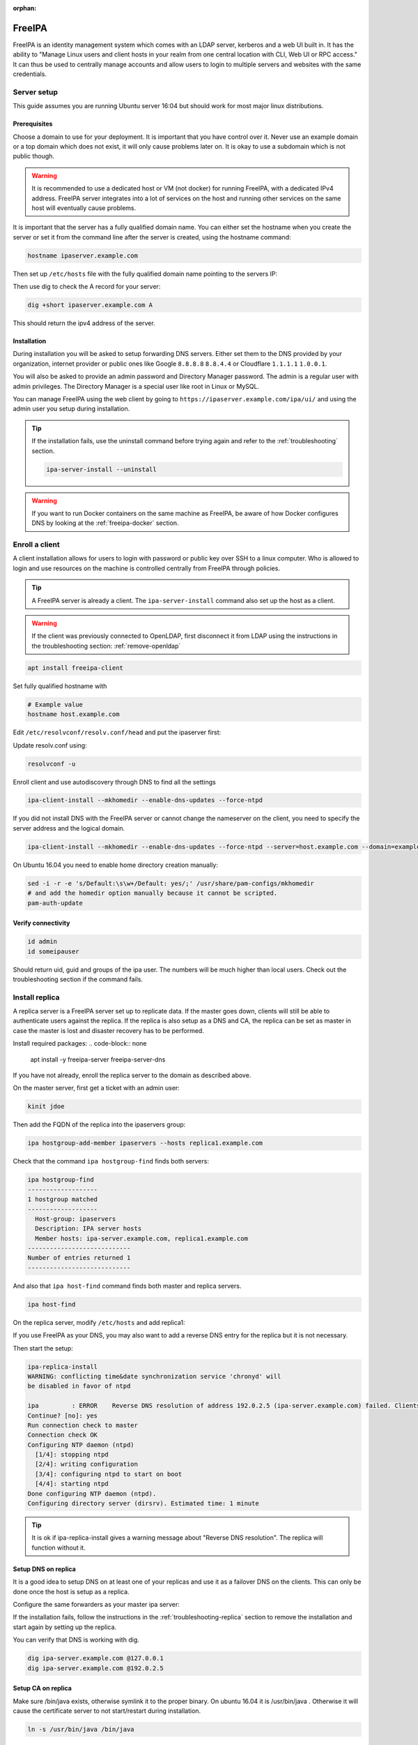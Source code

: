 :orphan:

FreeIPA
=======

FreeIPA is an identity management system which comes with an LDAP server,
kerberos and a web UI built in. It has the ability to "Manage Linux users and
client hosts in your realm from one central location with CLI, Web UI or RPC
access." It can thus be used to centrally manage accounts and allow users to
login to multiple servers and websites with the same credentials.

Server setup
------------

This guide assumes you are running Ubuntu server 16:04 but should work for most
major linux distributions.

Prerequisites
^^^^^^^^^^^^^

Choose a domain to use for your deployment. It is important that you have control
over it. Never use an example domain or a top domain which does not exist, it
will only cause problems later on. It is okay to use a subdomain which is not
public though.

.. warning::

    It is recommended to use a dedicated host or VM (not docker) for running
    FreeIPA, with a dedicated IPv4 address. FreeIPA server integrates into a lot
    of services on the host and running other services on the same host will
    eventually cause problems.

It is important that the server has a fully qualified domain name. You can either
set the hostname when you create the server or set it from the command line
after the server is created, using the hostname command:

.. code-block:: bash

    hostname ipaserver.example.com

Then set up ``/etc/hosts`` file with the fully qualified domain name pointing to
the servers IP:

.. code-block:: none
    :caption: Example /etc/hosts

    # Replace with your own values
    198.51.100.5 ipaserver.example.com ipaserver

Then use dig to check the A record for your server:

.. code-block:: bash

    dig +short ipaserver.example.com A

This should return the ipv4 address of the server.

Installation
^^^^^^^^^^^^

.. code-block:: bash
    :caption: Install the packages

    apt install freeipa-server freeipa-server-dns

.. code-block:: bash
    :caption: Setup the FreeIPA server

    # Replace the values below with your own. Never use example.com in a real deployment.
    ipa-server-install --setup-dns --hostname=ipaserver.example.com --realm=EXAMPLE.COM --domain=example.com --no_hbac_allow 

During installation you will be asked to setup forwarding DNS servers. Either
set them to the DNS provided by your organization, internet provider or public
ones like Google ``8.8.8.8`` ``8.8.4.4`` or Cloudflare ``1.1.1.1`` ``1.0.0.1``.

You will also be asked to provide an admin password and Directory Manager
password. The admin is a regular user with admin privileges. The Directory
Manager is a special user like root in Linux or MySQL.

You can manage FreeIPA using the web client by going to
``https://ipaserver.example.com/ipa/ui/`` and using the admin user you setup
during installation.

.. tip::

    If the installation fails, use the uninstall command before trying again and
    refer to the :ref:`troubleshooting` section.

    .. code-block:: bash

        ipa-server-install --uninstall

.. warning::

    If you want to run Docker containers on the same machine as FreeIPA, be
    aware of how Docker configures DNS by looking at the :ref:`freeipa-docker`
    section.

Enroll a client
---------------

A client installation allows for users to login with password or public key over
SSH to a linux computer. Who is allowed to login and use resources on the
machine is controlled centrally from FreeIPA through policies.

.. tip::

    A FreeIPA server is already a client. The ``ipa-server-install`` command
    also set up the host as a client.

.. warning::

    If the client was previously connected to OpenLDAP, first disconnect it from
    LDAP using the instructions in the troubleshooting section:
    :ref:`remove-openldap`

.. code-block:: bash

    apt install freeipa-client

Set fully qualified hostname with

.. code-block:: bash

    # Example value
    hostname host.example.com

Edit ``/etc/resolvconf/resolv.conf/head`` and put the ipaserver first:

.. code-block:: none
    :caption: Example /etc/resolvconf/resolv.conf/head

    # Master
    nameserver 192.0.2.5
    # Replica
    nameserver 192.0.2.6
    # Fallback DNS
    nameserver 8.8.8.8

Update resolv.conf using:

.. code-block:: none

    resolvconf -u

Enroll client and use autodiscovery through DNS to find all the settings

.. code-block:: none

    ipa-client-install --mkhomedir --enable-dns-updates --force-ntpd

If you did not install DNS with the FreeIPA server or cannot change the
nameserver on the client, you need to specify the server address and the logical
domain.

.. code-block:: none

    ipa-client-install --mkhomedir --enable-dns-updates --force-ntpd --server=host.example.com --domain=example.com

On Ubuntu 16.04 you need to enable home directory creation manually:

.. code-block:: none

    sed -i -r -e 's/Default:\s\w+/Default: yes/;' /usr/share/pam-configs/mkhomedir
    # and add the homedir option manually because it cannot be scripted.
    pam-auth-update

Verify connectivity
^^^^^^^^^^^^^^^^^^^

.. code-block:: bash

    id admin
    id someipauser

Should return uid, guid and groups of the ipa user. The numbers will be much
higher than local users. Check out the troubleshooting section if the command
fails.

.. code-block:: none
    :caption: Example output of 'id admin'

    uid=733200000(admin) gid=733200000(admins) groups=733200000(admins)

Install replica
---------------

A replica server is a FreeIPA server set up to replicate data. If the master
goes down, clients will still be able to authenticate users against the replica.
If the replica is also setup as a DNS and CA, the replica can be set as master
in case the master is lost and disaster recovery has to be performed.

Install required packages:
.. code-block:: none

    apt install -y freeipa-server freeipa-server-dns

If you have not already, enroll the replica server to the domain as described
above.

On the master server, first get a ticket with an admin user:

.. code-block:: none

    kinit jdoe

Then add the FQDN of the replica into the ipaservers group:

.. code-block:: none

    ipa hostgroup-add-member ipaservers --hosts replica1.example.com

Check that the command ``ipa hostgroup-find`` finds both servers:

.. code-block:: none

    ipa hostgroup-find
    -------------------
    1 hostgroup matched
    -------------------
      Host-group: ipaservers
      Description: IPA server hosts
      Member hosts: ipa-server.example.com, replica1.example.com
    ----------------------------
    Number of entries returned 1
    ----------------------------

And also that ``ipa host-find`` command finds both master and replica servers.

.. code-block:: none

    ipa host-find

On the replica server, modify ``/etc/hosts`` and add replica1:

.. code-block:: none
    :caption: Example /etc/hosts

    192.0.2.6 replica1.example.com replica1

If you use FreeIPA as your DNS, you may also want to add a reverse DNS entry for
the replica but it is not necessary.

Then start the setup:

.. code-block:: none

    ipa-replica-install
    WARNING: conflicting time&date synchronization service 'chronyd' will
    be disabled in favor of ntpd

    ipa         : ERROR    Reverse DNS resolution of address 192.0.2.5 (ipa-server.example.com) failed. Clients may not function properly. Please check your DNS setup. (Note that this check queries IPA DNS directly and ignores /etc/hosts.)
    Continue? [no]: yes
    Run connection check to master
    Connection check OK
    Configuring NTP daemon (ntpd)
      [1/4]: stopping ntpd
      [2/4]: writing configuration
      [3/4]: configuring ntpd to start on boot
      [4/4]: starting ntpd
    Done configuring NTP daemon (ntpd).
    Configuring directory server (dirsrv). Estimated time: 1 minute


.. tip::
    It is ok if ipa-replica-install gives a warning message about "Reverse DNS
    resolution". The replica will function without it.
    

Setup DNS on replica
^^^^^^^^^^^^^^^^^^^^

It is a good idea to setup DNS on at least one of your replicas and use it as a
failover DNS on the clients. This can only be done once the host is setup as a
replica.

Configure the same forwarders as your master ipa server:

.. code-block:: none
    :caption: Example installation of IPA DNS

    ipa-dns-install

    The log file for this installation can be found in /var/log/ipaserver-install.log
    ==============================================================================
    This program will setup DNS for the FreeIPA Server.

    This includes:
      * Configure DNS (bind)
      * Configure SoftHSM (required by DNSSEC)
      * Configure ipa-dnskeysyncd (required by DNSSEC)

    NOTE: DNSSEC zone signing is not enabled by default


    To accept the default shown in brackets, press the Enter key.

    Do you want to configure DNS forwarders? [yes]: 
    Following DNS servers are configured in /etc/resolv.conf: 198.51.100.53, 192.0.2.66, 192.0.2.67
    Do you want to configure these servers as DNS forwarders? [yes]: no
    Enter an IP address for a DNS forwarder, or press Enter to skip: 192.0.2.66
    DNS forwarder 192.0.2.66 added. You may add another.
    Enter an IP address for a DNS forwarder, or press Enter to skip: 192.0.2.67
    DNS forwarder 192.0.2.67 added. You may add another.
    Enter an IP address for a DNS forwarder, or press Enter to skip: 
    Checking DNS forwarders, please wait ...
    Do you want to search for missing reverse zones? [yes]: 

    The following operations may take some minutes to complete.
    Please wait until the prompt is returned.

If the installation fails, follow the instructions in the 
:ref:`troubleshooting-replica` section to remove the installation and start
again by setting up the replica.

You can verify that DNS is working with dig.

.. code-block:: none

    dig ipa-server.example.com @127.0.0.1
    dig ipa-server.example.com @192.0.2.5

Setup CA on replica
^^^^^^^^^^^^^^^^^^^

Make sure /bin/java exists, otherwise symlink it to the proper binary. On ubuntu
16.04 it is /usr/bin/java . Otherwise it will cause the certificate server to
not start/restart during installation. 

.. code-block:: none

    ln -s /usr/bin/java /bin/java

Then have the Directory Manager password ready and start the installation:

.. code-block:: none

    ipa-ca-install

If the installation fails, follow the instructions in the
:ref:`troubleshooting-replica` section to remove the installation. Then start
again by setting up the replica.

.. _troubleshooting:

Troubleshooting
---------------

Server troubleshooting
^^^^^^^^^^^^^^^^^^^^^^

Installation issues
"""""""""""""""""""

If the installation fails with "Unable to restart server", look in the logs for
the certificate server.

.. code-block:: bash

    journalctl -xe -u pki-tomcatd

If you find something like "Unable to stat /bin/java" it means that the java
path is misconfigured. Find java through 'which java' and create a symbolic link
in place of the missing binary.

.. code-block:: bash

    ln -s /path/to/java /bin/java

When an installation fails it may be necessary to delete the configuration for
the certificate server created during installation. Especially if it fails with
"Unable to restart server"

.. code-block:: bash

    # When the installation fails, delete all certificate server configuration
    rm -rf /var/log/pki/pki-tomcat
    rm -rf /etc/sysconfig/pki-tomcat
    rm -rf /etc/sysconfig/pki/tomcat/pki-tomcat
    rm -rf /var/lib/pki/pki-tomcat
    rm -rf /etc/pki/pki-tomcat
    rm -rf /etc/default/pki-tomcat
    rm -rf /etc/dogtag/tomcat/pki-tomcat
    ipa-server-install --uninstall -U

.. _freeipa-docker:

Running docker with FreeIPA server
""""""""""""""""""""""""""""""""""

If you are running Docker on the same machine as FreeIPA server you will have
issues with DNS. Since FreeIPA acts as a DNS server it will add ``nameserver
127.0.0.1`` to ``/etc/resolv.conf``. When setting up a new container, the
docker daemon copies ``/etc/resolv.conf`` and filters out all localhost IP
address ``nameserver`` entries. If there are no more ``nameserver`` entries
left, the daemon will then add Google DNS nameservers (8.8.8.8 and 8.8.4.4)
to the containers DNS configuration.

To avoid Google DNS servers, use the ``--dns`` option with ``docker run`` or
add an entry to ``/etc/docker/daemon.json``:

.. code-block:: json

    {
        "dns": ["198.51.100.5", "198.51.100.6"]
    }

Client troubleshooting
^^^^^^^^^^^^^^^^^^^^^^

If you cannot find a ipa user using the id command, it is most probably because
of a misconfigured nsswitch.conf Make sure to add 'sss' at the appropriate
places according to the example below. The ordering is important. 'sss' should
always be after 'compat' or 'files'. This dictates in which order the system
will lookup users. A misconfigured nsswitch.conf may result in the inability
to access the system.

.. note::

    "sss" refers to SSSD, a system daemon. Its primary function is to provide
    access to identity and authentication remote resource through a common
    framework that can provide caching and offline support to the
    system." [#SSSD]_

.. code-block:: none

    # /etc/nsswitch.conf
    #
    # Example configuration of GNU Name Service Switch functionality.
    # If you have the `glibc-doc-reference' and `info' packages installed, try:
    # `info libc "Name Service Switch"' for information about this file.

    passwd:         compat sss
    group:          compat sss
    shadow:         compat sss
    gshadow:        files

    hosts:          files dns
    networks:       files

    protocols:      db files
    services:       db files sss
    ethers:         db files
    rpc:            db files

    netgroup:       nis sss
    sudoers: files sss

Home directory
""""""""""""""

If no home directory is created upon loging in with an ipa user, use the
commands below. 

.. code-block:: none

    # Source: https://bgstack15.wordpress.com/2017/06/26/enabling-mkhomedir-on-ubuntu-for-freeipa/
    # Put 'yes' after 'Default:'
    sed -i -r -e 's/Default:\s\w+/Default: yes/;' /usr/share/pam-configs/mkhomedir
    pam-auth-update # and add the homedir option manually because it cannot be scripted.

.. _remove-openldap:

Remove OpenLDAP connection
""""""""""""""""""""""""""
.. code-block:: bash

    apt purge libnss-ldapd libpam-ldapd nslcd nscd
    # You may also want to
    apt autoremove

Edit nsswitch.conf and remove references to LDAP.

Check if LDAP users disappeared from the system:

.. code-block:: bash

    getent passwd

LDAP users will have a higher uid than system users.

Try to identify an LDAP user:

.. code-block:: bash

    # Should return "no such user"
    id someldapuser

.. _troubleshooting-replica:

Replica troubleshooting
^^^^^^^^^^^^^^^^^^^^^^^

Browser certificate problem
"""""""""""""""""""""""""""

If you find yourself re-installing FreeIPA server you will run into certificate
problems when accessing the Web UI. This is because the certificate server
does not randomize the ID:s of the generated certificates. This is because the
browser not accept different certificates with the same Domain, Subject and
Serial Number. To mitigate this you can either pass an argument during
installation to change the Subject or configure the Dogtag server to randomize
ID:s.

Set the subject:

.. code-block:: bash

    ipa-server-install --setup-dns --hostname=ipa.example.com --realm=IPA.EXAMPLE.COM --domain=ipa.example.com --subject="O=EXAMPLE.COM 20181112"

Or modify Dogtag through the following parameter in
/etc/dogtag/tomcat/pki-tomcat/ca/default.cfg :

.. code-block:: bash
    :caption: Snippet from /etc/dogtag/tomcat/pki-tomcat/ca/default.cfg

    [CA]
    pki_random_serial_numbers_enable=True

Also described on the Dogtag wiki [#dogtag_serial_numbers]_.

CA fails to start
"""""""""""""""""

If ``ipa-ca-install`` fails configuring the CA instance with the following
output:

.. code-block:: none

    ipa-ca-install
    Directory Manager (existing master) password: 

    Run connection check to master
    Connection check OK
    /usr/lib/python2.7/dist-packages/urllib3/connection.py:266: SubjectAltNameWarning: Certificate for replica1.example.com has no `subjectAltName`, falling back to check for a `commonName` for now. This feature is being removed by major browsers and deprecated by RFC 2818. (See https://github.com/shazow/urllib3/issues/497 for details.)
      SubjectAltNameWarning
    Configuring certificate server (pki-tomcatd). Estimated time: 3 minutes 30 seconds
      [1/23]: creating certificate server user
      [2/23]: creating certificate server db
      [3/23]: setting up initial replication
    Starting replication, please wait until this has completed.
    Update in progress, 3 seconds elapsed
    Update succeeded

      [4/23]: creating installation admin user
      [5/23]: setting up certificate server
    ipa.ipaserver.install.cainstance.CAInstance: CRITICAL Failed to configure CA instance: Command '/usr/sbin/pkispawn -s CA -f /tmp/tmpkb9ORA' returned non-zero exit status 1
    ipa.ipaserver.install.cainstance.CAInstance: CRITICAL See the installation logs and the following files/directories for more information:
    ipa.ipaserver.install.cainstance.CAInstance: CRITICAL   /var/log/pki/pki-tomcat
      [error] RuntimeError: CA configuration failed.

It may mean that it cannot find java. You need to make sure /bin/java exists.
If it does not, symlink it to the proper place. In Ubuntu 16.04 do::

    ln -s /usr/bin/java /bin/java

Failed setting up ds
""""""""""""""""""""

If the replica installation fails with the following.

.. code-block:: none

    [error] RuntimeError: failed to create ds instance Command '/usr/sbin/setup-ds --silent --logfile - -f /tmp/tmpuhBVEm' returned non-zero exit status 1

It may be that you either misconfigured /etc/hosts or need to add a reverse
DNS entry for the replica.

Removing failed installation
""""""""""""""""""""""""""""

If any of the steps fail during installation you need to run 
``ipa-server-install --uninstall`` a few times to clean the system. 2-3 should
do it. This is to ensure all configurations are cleared if you tried installing
multiple times. After that you need to re-enroll the client before continuing
with ``ipa-client-install --enable-dns-updates --force-join`` (Do not forget to
re-enable mkhomedir).

.. code-block:: none

    /usr/sbin/ipa-server-install --uninstall


.. [#SSSD] https://wiki.archlinux.org/index.php/LDAP_authentication#Online_and_Offline_Authentication_with_SSSD

.. [#dogtag_serial_numbers] https://www.dogtagpki.org/wiki/Random_Certificate_Serial_Numbers
